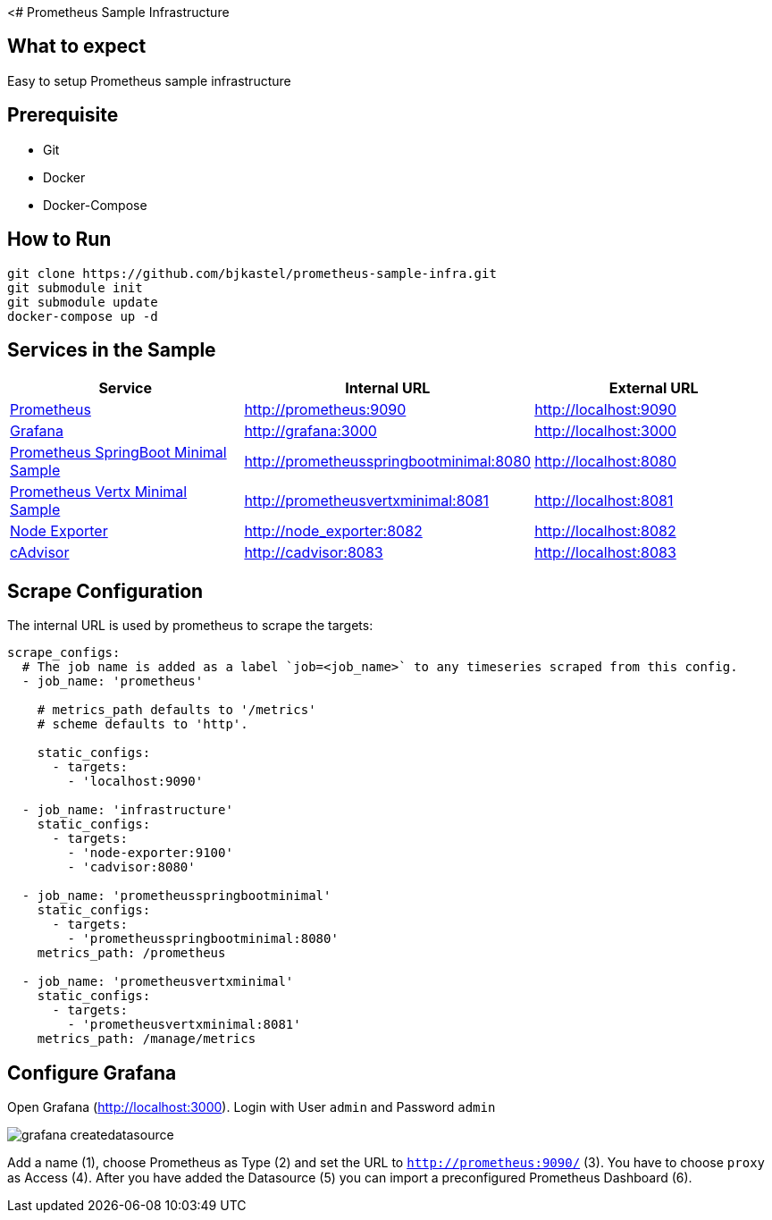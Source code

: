 <# Prometheus Sample Infrastructure

## What to expect

Easy to setup Prometheus sample infrastructure

## Prerequisite

* Git
* Docker
* Docker-Compose

## How to Run

    git clone https://github.com/bjkastel/prometheus-sample-infra.git
    git submodule init
    git submodule update
    docker-compose up -d

## Services in the Sample

|===
| Service | Internal URL | External URL

| https://prometheus.io/[Prometheus]
| http://prometheus:9090
| http://localhost:9090

| https://grafana.com/[Grafana]
| http://grafana:3000
| http://localhost:3000

| https://github.com/ahus1/prometheusspringbootminimal/[Prometheus SpringBoot Minimal Sample]
| http://prometheusspringbootminimal:8080
| http://localhost:8080

| https://github.com/ahus1/prometheusvertxminimal/[Prometheus Vertx Minimal Sample]
| http://prometheusvertxminimal:8081
| http://localhost:8081

| https://github.com/prometheus/node_exporter[Node Exporter]
| http://node_exporter:8082
| http://localhost:8082

| https://github.com/google/cadvisor[cAdvisor]
| http://cadvisor:8083
| http://localhost:8083
|===

## Scrape Configuration

The internal URL is used by prometheus to scrape the targets:

[source, yaml, indent=0]
----
scrape_configs:
  # The job name is added as a label `job=<job_name>` to any timeseries scraped from this config.
  - job_name: 'prometheus'

    # metrics_path defaults to '/metrics'
    # scheme defaults to 'http'.

    static_configs:
      - targets:
        - 'localhost:9090'

  - job_name: 'infrastructure'
    static_configs:
      - targets:
        - 'node-exporter:9100'
        - 'cadvisor:8080'

  - job_name: 'prometheusspringbootminimal'
    static_configs:
      - targets:
        - 'prometheusspringbootminimal:8080'
    metrics_path: /prometheus

  - job_name: 'prometheusvertxminimal'
    static_configs:
      - targets:
        - 'prometheusvertxminimal:8081'
    metrics_path: /manage/metrics
----

## Configure Grafana

Open Grafana (http://localhost:3000).
Login with User `admin` and Password `admin`

image::images/grafana-createdatasource.png[]

Add a name (1), choose Prometheus as Type (2) and set the URL to `http://prometheus:9090/` (3).
You have to choose `proxy` as Access (4). After you have added the Datasource (5) you can import a preconfigured Prometheus Dashboard (6).
